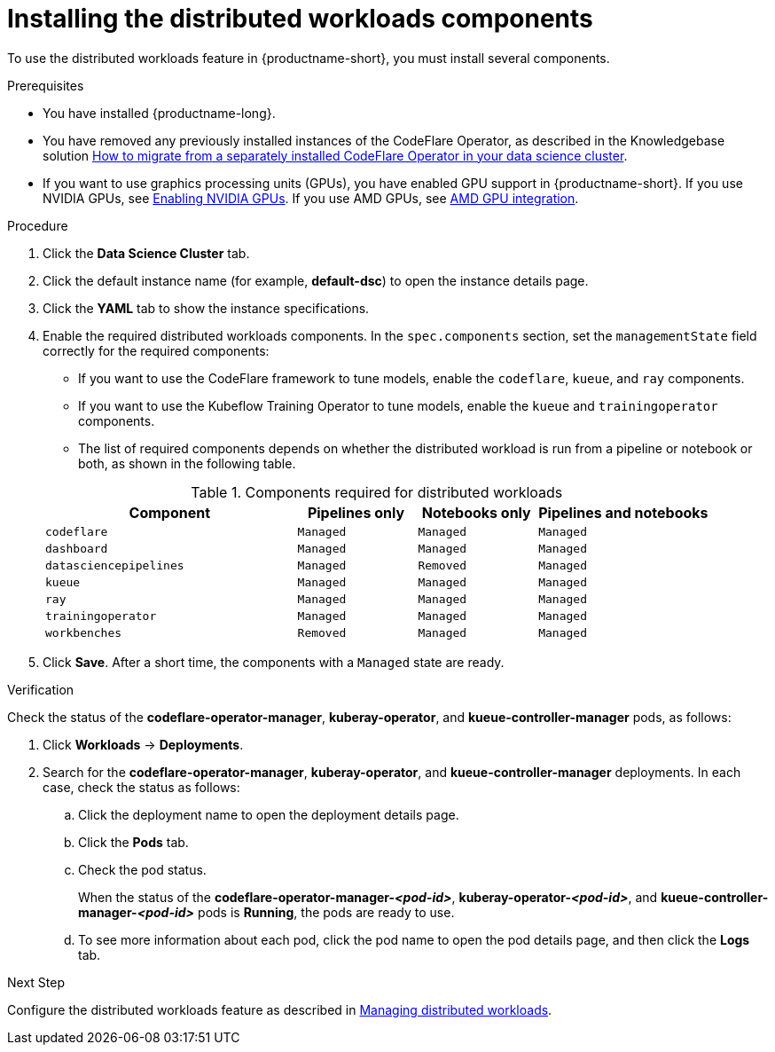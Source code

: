 :_module-type: PROCEDURE

[id="installing-the-distributed-workloads-components_{context}"]
= Installing the distributed workloads components

[role='_abstract']
To use the distributed workloads feature in {productname-short}, you must install several components.

.Prerequisites
ifdef::upstream,self-managed[]
* You have logged in to {openshift-platform} with the `cluster-admin` role and you can access the data science cluster.
endif::[]
ifdef::cloud-service[]
* You have logged in to OpenShift with the `cluster-admin` role and you can access the data science cluster.
endif::[]

* You have installed {productname-long}.

ifdef::cloud-service[]
* You have sufficient resources. In addition to the minimum {productname-short} resources described in link:{rhoaidocshome}{default-format-url}/installing_and_uninstalling_{url-productname-short}/installing-and-deploying-openshift-ai_install[Installing and deploying {productname-short}], you need 1.6 vCPU and 2 GiB memory to deploy the distributed workloads infrastructure.
endif::[]
ifdef::self-managed[]
* You have sufficient resources. In addition to the minimum {productname-short} resources described in link:{rhoaidocshome}{default-format-url}/installing_and_uninstalling_{url-productname-short}/installing-and-deploying-openshift-ai_install[Installing and deploying {productname-short}] (for disconnected environments, see link:{rhoaidocshome}{default-format-url}/installing_and_uninstalling_{url-productname-short}_in_a_disconnected_environment/deploying-openshift-ai-in-a-disconnected-environment_install[Deploying {productname-short} in a disconnected environment]), you need 1.6 vCPU and 2 GiB memory to deploy the distributed workloads infrastructure.
endif::[]
ifdef::upstream[]
* You have sufficient resources. In addition to the minimum {productname-short} resources described in link:{odhdocshome}/installing-open-data-hub/#installing-the-odh-operator-v2_installv2[Installing the {productname-short} Operator version 2], you need 1.6 vCPU and 2 GiB memory to deploy the distributed workloads infrastructure.
endif::[]

ifndef::upstream[]
* You have removed any previously installed instances of the CodeFlare Operator, as described in the Knowledgebase solution link:https://access.redhat.com/solutions/7043796[How to migrate from a separately installed CodeFlare Operator in your data science cluster].
endif::[]
ifdef::upstream[]
* You have removed any previously installed instances of the CodeFlare Operator.
endif::[]

ifndef::upstream[]
* If you want to use graphics processing units (GPUs), you have enabled GPU support in {productname-short}.
If you use NVIDIA GPUs, see link:{rhoaidocshome}{default-format-url}/managing_openshift_ai/enabling_accelerators#enabling-nvidia-gpus_managing-rhoai[Enabling NVIDIA GPUs].
If you use AMD GPUs, see link:{rhoaidocshome}{default-format-url}/managing_openshift_ai/enabling_accelerators#amd-gpu-integration_managing-rhoai[AMD GPU integration^].
+
ifdef::self-managed[]
[NOTE]
====
In {productname-short} {vernum}, {org-name} supports the use of accelerators within the same cluster only. 
For AMD accelerators and Intel accelerators, {org-name} does not support remote direct memory access (RDMA) between accelerators, or the use of accelerators across a network.
For NVIDIA accelerators, {org-name} supports accelerated GPU interconnect such as GPUDirect RDMA over Ethernet or InfiniBand networks.
====
endif::[]
ifdef::cloud-service[]
[NOTE]
====
In {productname-short}, {org-name} supports the use of accelerators within the same cluster only. 
For AMD accelerators and Intel accelerators, {org-name} does not support remote direct memory access (RDMA) between accelerators, or the use of accelerators across a network.
For NVIDIA accelerators, {org-name} supports accelerated GPU interconnect such as GPUDirect RDMA over Ethernet or InfiniBand networks.
====
endif::[]
endif::[]
ifdef::upstream[]
* If you want to use graphics processing units (GPUs), you have enabled GPU support.
This process includes installing the Node Feature Discovery Operator and the relevant GPU Operator.
For more information, see link:https://docs.nvidia.com/datacenter/cloud-native/openshift/latest/index.html[NVIDIA GPU Operator on {org-name} OpenShift Container Platform^] in the NVIDIA documentation for NVIDIA GPUs and link:https://instinct.docs.amd.com/projects/gpu-operator/en/latest/installation/openshift-olm.html[AMD GPU Operator on {org-name} OpenShift Container Platform^] in the AMD documentation for AMD GPUs.
endif::[]

ifdef::cloud-service[]
* If you want to use self-signed certificates, you have added them to a central Certificate Authority (CA) bundle as described in link:{rhoaidocshome}{default-format-url}/installing_and_uninstalling_{url-productname-short}/working-with-certificates_certs[Working with certificates].
No additional configuration is necessary to use those certificates with distributed workloads.
The centrally configured self-signed certificates are automatically available in the workload pods at the following mount points:
** Cluster-wide CA bundle:
+
[source,bash]
----
/etc/pki/tls/certs/odh-trusted-ca-bundle.crt
/etc/ssl/certs/odh-trusted-ca-bundle.crt
----
** Custom CA bundle:
+
[source,bash]
----
/etc/pki/tls/certs/odh-ca-bundle.crt
/etc/ssl/certs/odh-ca-bundle.crt
----
endif::[]
ifdef::self-managed[]
* If you want to use self-signed certificates, you have added them to a central Certificate Authority (CA) bundle as described in link:{rhoaidocshome}{default-format-url}/installing_and_uninstalling_{url-productname-short}/working-with-certificates_certs[Working with certificates] (for disconnected environments, see link:{rhoaidocshome}{default-format-url}/installing_and_uninstalling_{url-productname-short}_in_a_disconnected_environment/working-with-certificates_certs[Working with certificates]).
No additional configuration is necessary to use those certificates with distributed workloads.
The centrally configured self-signed certificates are automatically available in the workload pods at the following mount points:
** Cluster-wide CA bundle:
+
[source,bash]
----
/etc/pki/tls/certs/odh-trusted-ca-bundle.crt
/etc/ssl/certs/odh-trusted-ca-bundle.crt
----
** Custom CA bundle:
+
[source,bash]
----
/etc/pki/tls/certs/odh-ca-bundle.crt
/etc/ssl/certs/odh-ca-bundle.crt
----
endif::[]
ifdef::upstream[]
* If you want to use self-signed certificates, you have added them to a central Certificate Authority (CA) bundle as described in link:{odhdocshome}/installing-open-data-hub/#understanding-certificates_certs[Understanding how {productname-short} handles certificates].
No additional configuration is necessary to use those certificates with distributed workloads.
The centrally configured self-signed certificates are automatically available in the workload pods at the following mount points:
** Cluster-wide CA bundle:
+
[source,bash]
----
/etc/pki/tls/certs/odh-trusted-ca-bundle.crt
/etc/ssl/certs/odh-trusted-ca-bundle.crt
----
** Custom CA bundle:
+
[source,bash]
----
/etc/pki/tls/certs/odh-ca-bundle.crt
/etc/ssl/certs/odh-ca-bundle.crt
----
endif::[]

.Procedure
ifdef::upstream,self-managed[]
. In the {openshift-platform} console, click *Operators* -> *Installed Operators*.
endif::[]
ifdef::cloud-service[]
. In the OpenShift console, click *Operators* -> *Installed Operators*.
endif::[]

ifdef::self-managed,cloud-service[]
. Search for the *Red Hat OpenShift AI* Operator, and then click the Operator name to open the Operator details page.
endif::[]
ifdef::upstream[]
. Search for the *Open Data Hub Operator*, and then click the Operator name to open the Operator details page.
endif::[]

. Click the *Data Science Cluster* tab.
. Click the default instance name (for example, *default-dsc*) to open the instance details page.
. Click the *YAML* tab to show the instance specifications.
. Enable the required distributed workloads components.
In the `spec.components` section, set the `managementState` field correctly for the required components:
+
* If you want to use the CodeFlare framework to tune models, enable the `codeflare`, `kueue`, and `ray` components.
* If you want to use the Kubeflow Training Operator to tune models, enable the `kueue` and `trainingoperator` components.
* The list of required components depends on whether the distributed workload is run from a pipeline or notebook or both, as shown in the following table.

+

.Components required for distributed workloads
[cols="38,18,18,26"]
|===
|Component | Pipelines only | Notebooks only | Pipelines and notebooks

|`codeflare`
|`Managed`
|`Managed`
|`Managed`

|`dashboard`
|`Managed`
|`Managed`
|`Managed`

|`datasciencepipelines`
|`Managed`
|`Removed`
|`Managed`

|`kueue`
|`Managed`
|`Managed`
|`Managed`

|`ray`
|`Managed`
|`Managed`
|`Managed`

|`trainingoperator`
|`Managed`
|`Managed`
|`Managed`

|`workbenches`
|`Removed`
|`Managed`
|`Managed`
|===

. Click *Save*.
After a short time, the components with a `Managed` state are ready.


.Verification
Check the status of the *codeflare-operator-manager*, *kuberay-operator*, and *kueue-controller-manager* pods, as follows:

ifdef::cloud-service[]
. In the OpenShift console, from the *Project* list, select *redhat-ods-applications*.
endif::[]
ifdef::self-managed[]
. In the {openshift-platform} console, from the *Project* list, select *redhat-ods-applications*.
endif::[]
ifdef::upstream[]
. In the {openshift-platform} console, from the *Project* list, select *odh*.
endif::[]

. Click *Workloads* -> *Deployments*.
. Search for the *codeflare-operator-manager*, *kuberay-operator*, and *kueue-controller-manager* deployments.
In each case, check the status as follows:
.. Click the deployment name to open the deployment details page.
.. Click the *Pods* tab.
.. Check the pod status.
+
When the status of the *codeflare-operator-manager-_<pod-id>_*, *kuberay-operator-_<pod-id>_*, and *kueue-controller-manager-_<pod-id>_* pods is *Running*, the pods are ready to use.
.. To see more information about each pod, click the pod name to open the pod details page, and then click the *Logs* tab.

.Next Step
ifdef::upstream[]
Configure the distributed workloads feature as described in link:{odhdocshome}/managing-odh/#managing_distributed_workloads[Managing distributed workloads].
endif::[]
ifndef::upstream[]
Configure the distributed workloads feature as described in link:{rhoaidocshome}{default-format-url}/managing_openshift_ai/managing-distributed-workloads_managing-rhoai[Managing distributed workloads].
endif::[]